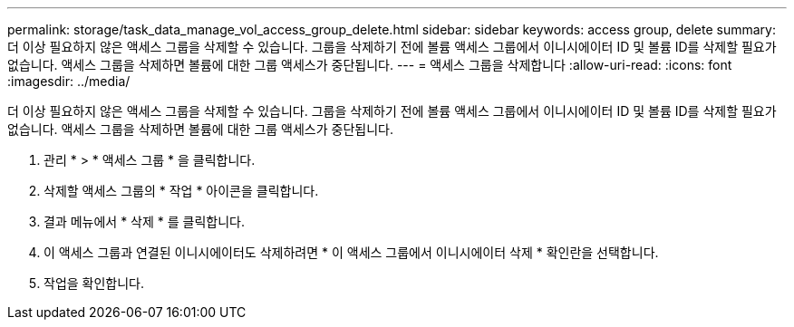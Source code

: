 ---
permalink: storage/task_data_manage_vol_access_group_delete.html 
sidebar: sidebar 
keywords: access group, delete 
summary: 더 이상 필요하지 않은 액세스 그룹을 삭제할 수 있습니다. 그룹을 삭제하기 전에 볼륨 액세스 그룹에서 이니시에이터 ID 및 볼륨 ID를 삭제할 필요가 없습니다. 액세스 그룹을 삭제하면 볼륨에 대한 그룹 액세스가 중단됩니다. 
---
= 액세스 그룹을 삭제합니다
:allow-uri-read: 
:icons: font
:imagesdir: ../media/


[role="lead"]
더 이상 필요하지 않은 액세스 그룹을 삭제할 수 있습니다. 그룹을 삭제하기 전에 볼륨 액세스 그룹에서 이니시에이터 ID 및 볼륨 ID를 삭제할 필요가 없습니다. 액세스 그룹을 삭제하면 볼륨에 대한 그룹 액세스가 중단됩니다.

. 관리 * > * 액세스 그룹 * 을 클릭합니다.
. 삭제할 액세스 그룹의 * 작업 * 아이콘을 클릭합니다.
. 결과 메뉴에서 * 삭제 * 를 클릭합니다.
. 이 액세스 그룹과 연결된 이니시에이터도 삭제하려면 * 이 액세스 그룹에서 이니시에이터 삭제 * 확인란을 선택합니다.
. 작업을 확인합니다.

